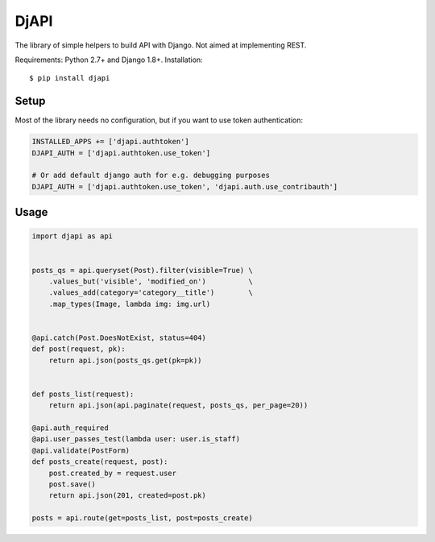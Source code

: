 DjAPI
=====

The library of simple helpers to build API with Django.
Not aimed at implementing REST.

Requirements: Python 2.7+ and Django 1.8+. Installation::

    $ pip install djapi


Setup
-----

Most of the library needs no configuration, but if you want to use token authentication:

.. code:: python

    INSTALLED_APPS += ['djapi.authtoken']
    DJAPI_AUTH = ['djapi.authtoken.use_token']

    # Or add default django auth for e.g. debugging purposes
    DJAPI_AUTH = ['djapi.authtoken.use_token', 'djapi.auth.use_contribauth']


Usage
-----

.. code:: python

    import djapi as api


    posts_qs = api.queryset(Post).filter(visible=True) \
        .values_but('visible', 'modified_on')          \
        .values_add(category='category__title')        \
        .map_types(Image, lambda img: img.url)


    @api.catch(Post.DoesNotExist, status=404)
    def post(request, pk):
        return api.json(posts_qs.get(pk=pk))


    def posts_list(request):
        return api.json(api.paginate(request, posts_qs, per_page=20))

    @api.auth_required
    @api.user_passes_test(lambda user: user.is_staff)
    @api.validate(PostForm)
    def posts_create(request, post):
        post.created_by = request.user
        post.save()
        return api.json(201, created=post.pk)

    posts = api.route(get=posts_list, post=posts_create)
